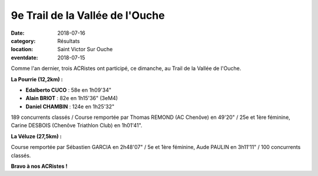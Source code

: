 9e Trail de la Vallée de l'Ouche
================================

:date: 2018-07-16
:category: Résultats
:location: Saint Victor Sur Ouche
:eventdate: 2018-07-15

.. image:: http://assets.acr-dijon.org/tvo18.jpg

Comme l'an dernier, trois ACRistes ont participé, ce dimanche, au Trail de la Vallée de l'Ouche.

**La Pourrie (12,2km) :**

- **Edalberto CUCO** : 58e en 1h09'34"
- **Alain BRIOT** : 82e en 1h15'36" (3eM4)
- **Daniel CHAMBIN** : 124e en 1h25'32"

189 concurrents classés / Course remportée par Thomas REMOND (AC Chenôve) en 49'20" / 25e et 1ère féminine, Carine DESBOIS (Chenôve Triathlon Club) en 1h01'41".

**La Véluze (27,5km) :**

Course remportée par Sébastien GARCIA en 2h48'07" / 5e et 1ère féminine, Aude PAULIN en 3h11'11" / 100 concurrents classés.

**Bravo à nos ACRistes !**
